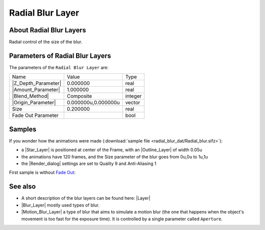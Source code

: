 .. _layer_radial_blur:

########################
   Radial Blur Layer
########################
.. figure:: radial_blur_dat/Layer_blur_blur_icon.png
   :alt: Layer_blur_blur_icon.png
   :width: 64px

.. _layer_radial_blur  About Radial Blur Layers:

About Radial Blur Layers
------------------------

Radial control of the size of the blur.

.. _layer_radial_blur  Parameters of Radial Blur Layers:

Parameters of Radial Blur Layers
--------------------------------

The parameters of the ``Radial Blur Layer`` are:

+-----------------------------------------------------------------+-------------------------+-------------+
| Name                                                            | Value                   | Type        |
+-----------------------------------------------------------------+-------------------------+-------------+
|     |Type\_real\_icon.png| |Z_Depth_Parameter|                  |   0.000000              |   real      |
+-----------------------------------------------------------------+-------------------------+-------------+
|     |Type\_real\_icon.png| |Amount_Parameter|                   |   1.000000              |   real      |
+-----------------------------------------------------------------+-------------------------+-------------+
|     |Type\_integer\_icon.png| |Blend_Method|                    |   Composite             |   integer   |
+-----------------------------------------------------------------+-------------------------+-------------+
|     |Type\_vector\_icon.png| |Origin_Parameter|                 |   0.000000u,0.000000u   |   vector    |
+-----------------------------------------------------------------+-------------------------+-------------+
|     |Type\_real\_icon.png|  Size                                |   0.200000              |   real      |
+-----------------------------------------------------------------+-------------------------+-------------+
|     |Type\_bool\_icon.png|  Fade Out Parameter                  |                         |   bool      |
+-----------------------------------------------------------------+-------------------------+-------------+

.. _layer_radial_blur  Samples:

Samples
-------

If you wonder how the animations were made 
(:download:`sample file <radial_blur_dat/Radial_blur.sifz>`):


-  a |Star_Layer| is positioned at center of the Frame,
   with an |Outline_Layer| of width 0.05u
-  the animations have 120 frames, and the Size parameter of
   the blur goes from 0u,0u to 1u,1u
-  the |Render_dialog| settings are set to Quality 9 and
   Anti-Aliasing 1

First sample is without `Fade Out <#Fade_Out>`__:

   
   |Radial\_blur.gif|  |Radial\_blur\_fade\_out.gif|
   

.. _layer_radial_blur  See also:

See also
--------

-  A short description of the blur layers can be found here:
   |Layer|
-  |Blur_Layer| mostly used types of blur.
-  |Motion_Blur_Layer| a type of blur that aims to
   simulate a motion blur (the one that happens when the object's
   movement is too fast for the exposure time). It is controlled by a
   single parameter called ``Aperture``.

.. |Type_real_icon.png| image:: images/Type_real_icon.png
   :width: 16px
.. |Type_integer_icon.png| image:: images/Type_integer_icon.png
   :width: 16px
.. |Type_vector_icon.png| image:: images/Type_vector_icon.png
   :width: 16px
.. |Type_bool_icon.png| image:: images/Type_bool_icon.png
   :width: 16px
.. |Radial_blur.gif| image:: radial_blur_dat/Radial_blur.gif
.. |Radial_blur_fade_out.gif| image:: radial_blur_dat/Radial_blur_fade_out.gif



.. |Z_Depth_Parameter| replace:: :ref:`Z Depth Parameter <parameters_zdepth>`
.. |Amount_Parameter| replace:: :ref:`Opacity <opacity>`
.. |Blend_Method| replace:: :ref:`Blend Method <parameters_blend_method>`
.. |Origin_Parameter| replace:: :ref:`Origin <parameters_origin>`
.. |Star_Layer| replace:: :ref:`Star Layer <layer_star>`
.. |Outline_Layer| replace:: :ref:`Outline Layer <layer_star>`
.. |Render_dialog| replace:: :ref:`Render Dialog <canvas_render>`
.. |Blur_Layer| replace:: :ref:`Blur Layer <layer_blur>`
.. |Motion_Blur_Layer| replace:: :ref:`Motion Blur Layer <layer_motion_blur>`
.. |Layer| replace:: :ref:`Layer <layers>`